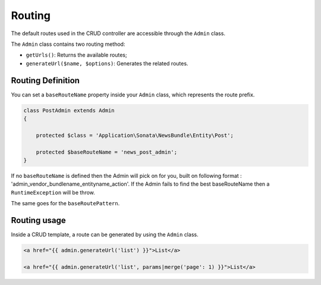 Routing
=======

The default routes used in the CRUD controller are accessible through the
``Admin`` class.

The ``Admin`` class contains two routing method:

* ``getUrls()``: Returns the available routes;
* ``generateUrl($name, $options)``: Generates the related routes.

Routing Definition
------------------

You can set a ``baseRouteName`` property inside your ``Admin`` class, which
represents the route prefix.

.. code-block:: php

    class PostAdmin extends Admin
    {

        protected $class = 'Application\Sonata\NewsBundle\Entity\Post';

        protected $baseRouteName = 'news_post_admin';
    }


If no ``baseRouteName`` is defined then the Admin will pick on for you, built on
following format : 'admin_vendor_bundlename_entityname_action'. If the Admin
fails to find the best baseRouteName then a ``RuntimeException`` will
be throw.

The same goes for the ``baseRoutePattern``.

Routing usage
-------------

Inside a CRUD template, a route can be generated by using the ``Admin`` class.

.. code-block:: html

    <a href="{{ admin.generateUrl('list') }}">List</a>

    <a href="{{ admin.generateUrl('list', params|merge('page': 1) }}">List</a>

